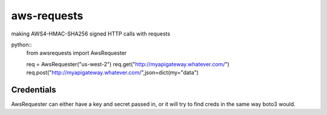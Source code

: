 
aws-requests
================
making AWS4-HMAC-SHA256 signed HTTP calls with requests 


python::
    from awsrequests import AwsRequester
        
    req = AwsRequester("us-west-2")
    req.get("http://myapigateway.whatever.com/")
    req.post("http://myapigateway.whatever.com/",json=dict(my="data")

Credentials
------
AwsRequester can either have a key and secret passed in, or it will try to find creds in the same way boto3 would.